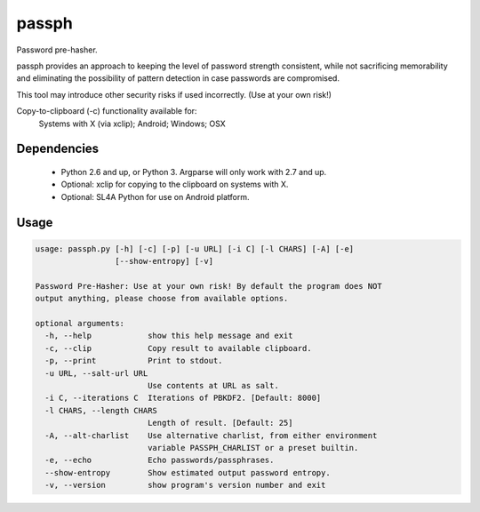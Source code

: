 ======
passph
======

Password pre-hasher.

passph provides an approach to keeping the level of password strength
consistent, while not sacrificing memorability and eliminating the
possibility of pattern detection in case passwords are compromised.

This tool may introduce other security risks if used incorrectly.
(Use at your own risk!)

Copy-to-clipboard (-c) functionality available for:
  Systems with X (via xclip); Android; Windows; OSX

Dependencies
------------
  - Python 2.6 and up, or Python 3. Argparse will only work with 2.7 and up.
  - Optional: xclip for copying to the clipboard on systems with X.
  - Optional: SL4A Python for use on Android platform.

Usage
-----

.. code-block::

    usage: passph.py [-h] [-c] [-p] [-u URL] [-i C] [-l CHARS] [-A] [-e]
                     [--show-entropy] [-v]

    Password Pre-Hasher: Use at your own risk! By default the program does NOT
    output anything, please choose from available options.

    optional arguments:
      -h, --help            show this help message and exit
      -c, --clip            Copy result to available clipboard.
      -p, --print           Print to stdout.
      -u URL, --salt-url URL
                            Use contents at URL as salt.
      -i C, --iterations C  Iterations of PBKDF2. [Default: 8000]
      -l CHARS, --length CHARS
                            Length of result. [Default: 25]
      -A, --alt-charlist    Use alternative charlist, from either environment
                            variable PASSPH_CHARLIST or a preset builtin.
      -e, --echo            Echo passwords/passphrases.
      --show-entropy        Show estimated output password entropy.
      -v, --version         show program's version number and exit


